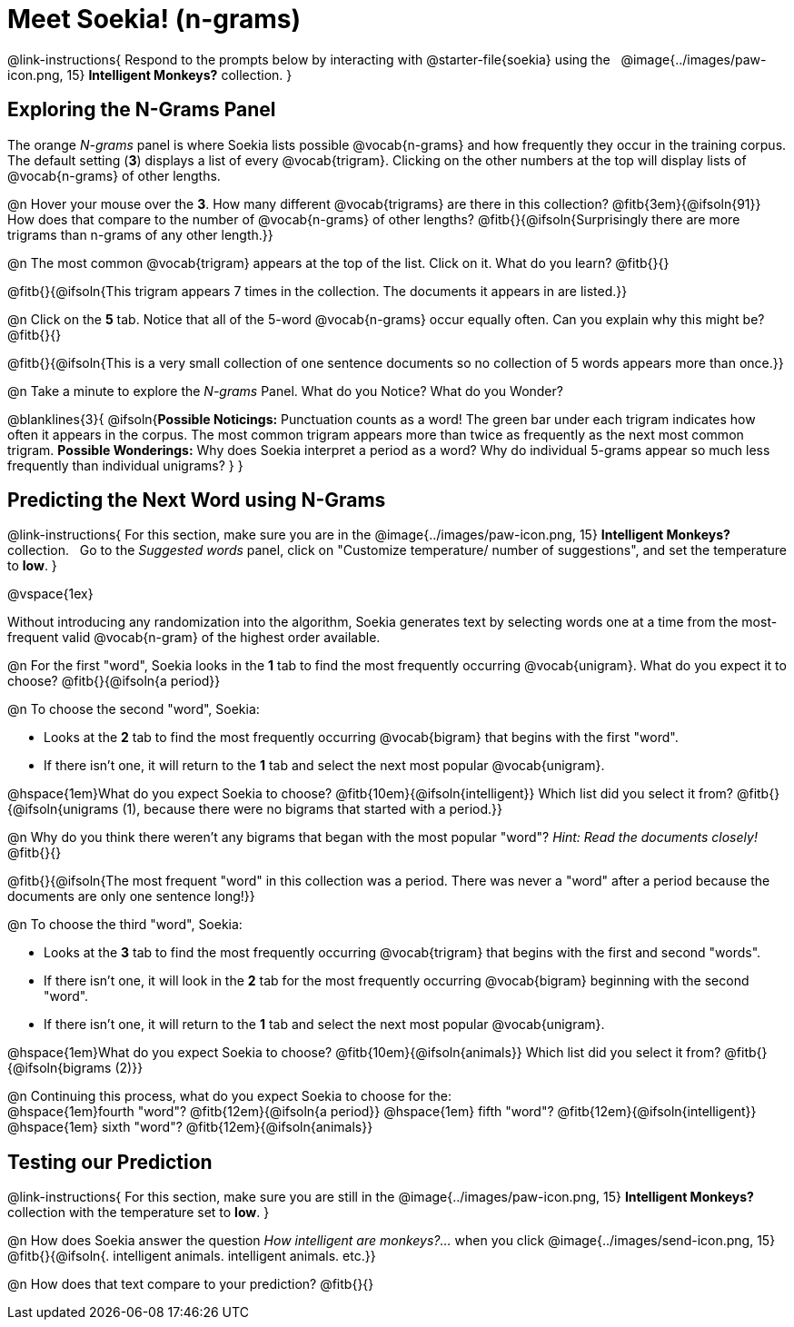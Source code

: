 = Meet Soekia! (n-grams)

++++
<style>
/* Shrink vertical spacing on fitbruby */
.fitb{padding-top: 0.6rem; }
</style>
++++

@link-instructions{
Respond to the prompts below by interacting with @starter-file{soekia} using the {nbsp} @image{../images/paw-icon.png, 15} *Intelligent Monkeys?* collection.
} 

== Exploring the N-Grams Panel

The orange _N-grams_ panel is where Soekia lists possible @vocab{n-grams} and how frequently they occur in the training corpus. The default setting (*3*) displays a list of every @vocab{trigram}. Clicking on the other numbers at the top will display lists of @vocab{n-grams} of other lengths. 

@n Hover your mouse over the *3*. How many different @vocab{trigrams} are there in this collection? @fitb{3em}{@ifsoln{91}} How does that compare to the number of @vocab{n-grams} of other lengths? @fitb{}{@ifsoln{Surprisingly there are more trigrams than n-grams of any other length.}}

@n The most common @vocab{trigram} appears at the top of the list. Click on it. What do you learn? @fitb{}{}

@fitb{}{@ifsoln{This trigram appears 7 times in the collection. The documents it appears in are listed.}}

@n Click on the *5* tab. Notice that all of the 5-word @vocab{n-grams} occur equally often. Can you explain why this might be? @fitb{}{}

@fitb{}{@ifsoln{This is a very small collection of one sentence documents so no collection of 5 words appears more than once.}}

@n Take a minute to explore the _N-grams_ Panel. What do you Notice? What do you Wonder? 

@blanklines{3}{
@ifsoln{*Possible Noticings:* Punctuation counts as a word! The green bar under each trigram indicates how often it appears in the corpus. The most common trigram appears more than twice as frequently as the next most common trigram. *Possible Wonderings:* Why does Soekia interpret a period as a word? Why do individual 5-grams appear so much less frequently than individual unigrams?
}
}

== Predicting the Next Word using N-Grams
@link-instructions{
For this section, make sure you are in the @image{../images/paw-icon.png, 15} *Intelligent Monkeys?* collection. {nbsp} Go to the _Suggested words_ panel, click on "Customize temperature/ number of suggestions", and set the temperature to *low*.
} 

@vspace{1ex}

Without introducing any randomization into the algorithm, Soekia generates text by selecting words one at a time from the most-frequent valid @vocab{n-gram} of the highest order available. 

@n For the first "word", Soekia looks in the *1* tab to find the most frequently occurring @vocab{unigram}. What do you expect it to choose? @fitb{}{@ifsoln{a period}}

@n To choose the second "word", Soekia:

- Looks at the *2* tab to find the most frequently occurring @vocab{bigram} that begins with the first "word".
- If there isn't one, it will return to the *1* tab and select the next most popular @vocab{unigram}.  

@hspace{1em}What do you expect Soekia to choose?
@fitb{10em}{@ifsoln{intelligent}} 
Which list did you select it from? 
@fitb{}{@ifsoln{unigrams (1), because there were no bigrams that started with a period.}}

@n Why do you think there weren't any bigrams that began with the most popular "word"? _Hint: Read the documents closely!_ @fitb{}{}

@fitb{}{@ifsoln{The most frequent "word" in this collection was a period. There was never a "word" after a period because the documents are only one sentence long!}}

@n To choose the third "word", Soekia:

- Looks at the *3* tab to find the most frequently occurring @vocab{trigram} that begins with the first and second "words". 
- If there isn't one, it will look in the *2* tab for the most frequently occurring @vocab{bigram} beginning with the second "word". 
- If there isn't one, it will return to the *1* tab and select the next most popular @vocab{unigram}. 
 
@hspace{1em}What do you expect Soekia to choose? @fitb{10em}{@ifsoln{animals}} Which list did you select it from? @fitb{}{@ifsoln{bigrams (2)}}

@n Continuing this process, what do you expect Soekia to choose for the: +
@hspace{1em}fourth "word"? @fitb{12em}{@ifsoln{a period}}  @hspace{1em} fifth "word"? @fitb{12em}{@ifsoln{intelligent}} @hspace{1em} sixth "word"? @fitb{12em}{@ifsoln{animals}}

== Testing our Prediction
@link-instructions{
For this section, make sure you are still in the @image{../images/paw-icon.png, 15} *Intelligent Monkeys?* collection with the temperature set to *low*.
} 

@n How does Soekia answer the question _How intelligent are monkeys?..._ when you click @image{../images/send-icon.png, 15} @fitb{}{@ifsoln{. intelligent animals. intelligent animals. etc.}}

@n How does that text compare to your prediction? @fitb{}{}


